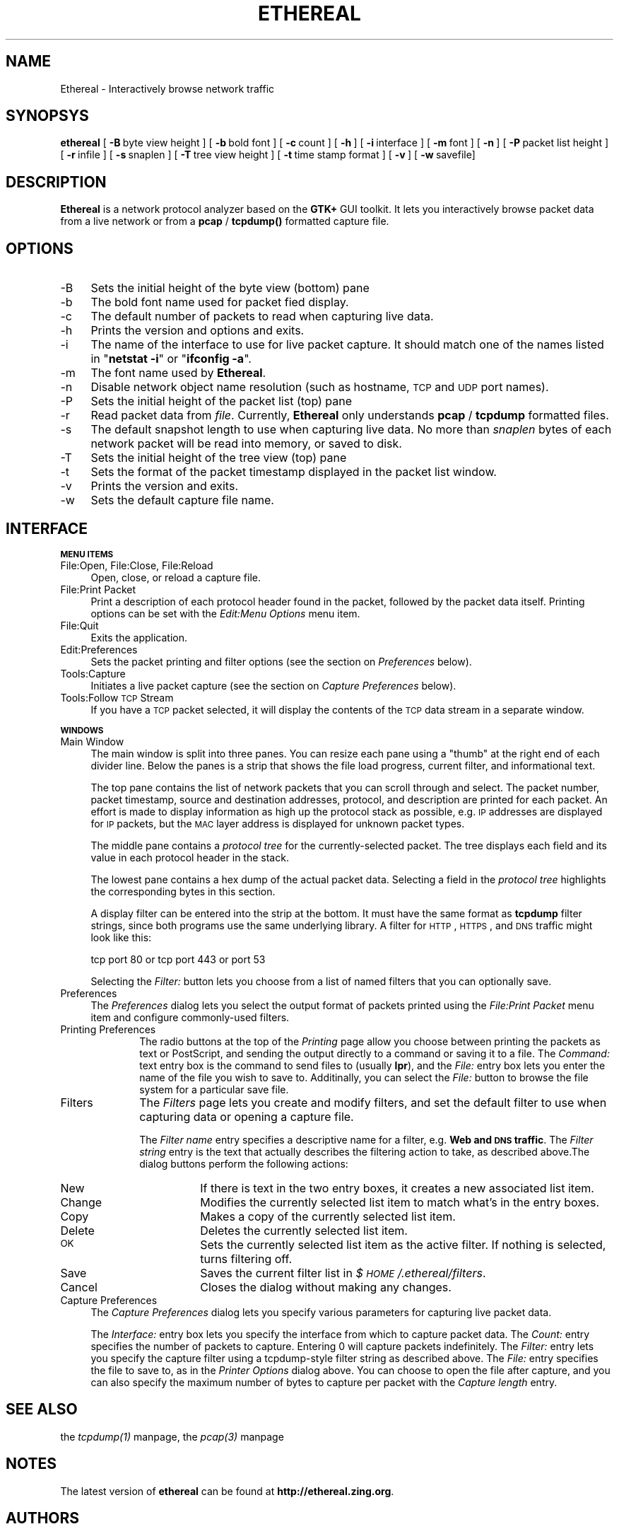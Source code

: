 .rn '' }`
''' $RCSfile: ethereal.1,v $$Revision: 1.4 $$Date: 1998/10/13 02:10:53 $
'''
''' $Log: ethereal.1,v $
''' Revision 1.4  1998/10/13 02:10:53  gerald
''' * Pod page update
''' * Minor tweaks to the filter prefs
'''
'''
.de Sh
.br
.if t .Sp
.ne 5
.PP
\fB\\$1\fR
.PP
..
.de Sp
.if t .sp .5v
.if n .sp
..
.de Ip
.br
.ie \\n(.$>=3 .ne \\$3
.el .ne 3
.IP "\\$1" \\$2
..
.de Vb
.ft CW
.nf
.ne \\$1
..
.de Ve
.ft R

.fi
..
'''
'''
'''     Set up \*(-- to give an unbreakable dash;
'''     string Tr holds user defined translation string.
'''     Bell System Logo is used as a dummy character.
'''
.tr \(*W-|\(bv\*(Tr
.ie n \{\
.ds -- \(*W-
.ds PI pi
.if (\n(.H=4u)&(1m=24u) .ds -- \(*W\h'-12u'\(*W\h'-12u'-\" diablo 10 pitch
.if (\n(.H=4u)&(1m=20u) .ds -- \(*W\h'-12u'\(*W\h'-8u'-\" diablo 12 pitch
.ds L" ""
.ds R" ""
'''   \*(M", \*(S", \*(N" and \*(T" are the equivalent of
'''   \*(L" and \*(R", except that they are used on ".xx" lines,
'''   such as .IP and .SH, which do another additional levels of
'''   double-quote interpretation
.ds M" """
.ds S" """
.ds N" """""
.ds T" """""
.ds L' '
.ds R' '
.ds M' '
.ds S' '
.ds N' '
.ds T' '
'br\}
.el\{\
.ds -- \(em\|
.tr \*(Tr
.ds L" ``
.ds R" ''
.ds M" ``
.ds S" ''
.ds N" ``
.ds T" ''
.ds L' `
.ds R' '
.ds M' `
.ds S' '
.ds N' `
.ds T' '
.ds PI \(*p
'br\}
.\"	If the F register is turned on, we'll generate
.\"	index entries out stderr for the following things:
.\"		TH	Title 
.\"		SH	Header
.\"		Sh	Subsection 
.\"		Ip	Item
.\"		X<>	Xref  (embedded
.\"	Of course, you have to process the output yourself
.\"	in some meaninful fashion.
.if \nF \{
.de IX
.tm Index:\\$1\t\\n%\t"\\$2"
..
.nr % 0
.rr F
.\}
.TH ETHEREAL 1 "0.4.0" "12/Oct/98" "The Ethereal Network Analyzer"
.UC
.if n .hy 0
.if n .na
.ds C+ C\v'-.1v'\h'-1p'\s-2+\h'-1p'+\s0\v'.1v'\h'-1p'
.de CQ          \" put $1 in typewriter font
.ft CW
'if n "\c
'if t \\&\\$1\c
'if n \\&\\$1\c
'if n \&"
\\&\\$2 \\$3 \\$4 \\$5 \\$6 \\$7
'.ft R
..
.\" @(#)ms.acc 1.5 88/02/08 SMI; from UCB 4.2
.	\" AM - accent mark definitions
.bd B 3
.	\" fudge factors for nroff and troff
.if n \{\
.	ds #H 0
.	ds #V .8m
.	ds #F .3m
.	ds #[ \f1
.	ds #] \fP
.\}
.if t \{\
.	ds #H ((1u-(\\\\n(.fu%2u))*.13m)
.	ds #V .6m
.	ds #F 0
.	ds #[ \&
.	ds #] \&
.\}
.	\" simple accents for nroff and troff
.if n \{\
.	ds ' \&
.	ds ` \&
.	ds ^ \&
.	ds , \&
.	ds ~ ~
.	ds ? ?
.	ds ! !
.	ds /
.	ds q
.\}
.if t \{\
.	ds ' \\k:\h'-(\\n(.wu*8/10-\*(#H)'\'\h"|\\n:u"
.	ds ` \\k:\h'-(\\n(.wu*8/10-\*(#H)'\`\h'|\\n:u'
.	ds ^ \\k:\h'-(\\n(.wu*10/11-\*(#H)'^\h'|\\n:u'
.	ds , \\k:\h'-(\\n(.wu*8/10)',\h'|\\n:u'
.	ds ~ \\k:\h'-(\\n(.wu-\*(#H-.1m)'~\h'|\\n:u'
.	ds ? \s-2c\h'-\w'c'u*7/10'\u\h'\*(#H'\zi\d\s+2\h'\w'c'u*8/10'
.	ds ! \s-2\(or\s+2\h'-\w'\(or'u'\v'-.8m'.\v'.8m'
.	ds / \\k:\h'-(\\n(.wu*8/10-\*(#H)'\z\(sl\h'|\\n:u'
.	ds q o\h'-\w'o'u*8/10'\s-4\v'.4m'\z\(*i\v'-.4m'\s+4\h'\w'o'u*8/10'
.\}
.	\" troff and (daisy-wheel) nroff accents
.ds : \\k:\h'-(\\n(.wu*8/10-\*(#H+.1m+\*(#F)'\v'-\*(#V'\z.\h'.2m+\*(#F'.\h'|\\n:u'\v'\*(#V'
.ds 8 \h'\*(#H'\(*b\h'-\*(#H'
.ds v \\k:\h'-(\\n(.wu*9/10-\*(#H)'\v'-\*(#V'\*(#[\s-4v\s0\v'\*(#V'\h'|\\n:u'\*(#]
.ds _ \\k:\h'-(\\n(.wu*9/10-\*(#H+(\*(#F*2/3))'\v'-.4m'\z\(hy\v'.4m'\h'|\\n:u'
.ds . \\k:\h'-(\\n(.wu*8/10)'\v'\*(#V*4/10'\z.\v'-\*(#V*4/10'\h'|\\n:u'
.ds 3 \*(#[\v'.2m'\s-2\&3\s0\v'-.2m'\*(#]
.ds o \\k:\h'-(\\n(.wu+\w'\(de'u-\*(#H)/2u'\v'-.3n'\*(#[\z\(de\v'.3n'\h'|\\n:u'\*(#]
.ds d- \h'\*(#H'\(pd\h'-\w'~'u'\v'-.25m'\f2\(hy\fP\v'.25m'\h'-\*(#H'
.ds D- D\\k:\h'-\w'D'u'\v'-.11m'\z\(hy\v'.11m'\h'|\\n:u'
.ds th \*(#[\v'.3m'\s+1I\s-1\v'-.3m'\h'-(\w'I'u*2/3)'\s-1o\s+1\*(#]
.ds Th \*(#[\s+2I\s-2\h'-\w'I'u*3/5'\v'-.3m'o\v'.3m'\*(#]
.ds ae a\h'-(\w'a'u*4/10)'e
.ds Ae A\h'-(\w'A'u*4/10)'E
.ds oe o\h'-(\w'o'u*4/10)'e
.ds Oe O\h'-(\w'O'u*4/10)'E
.	\" corrections for vroff
.if v .ds ~ \\k:\h'-(\\n(.wu*9/10-\*(#H)'\s-2\u~\d\s+2\h'|\\n:u'
.if v .ds ^ \\k:\h'-(\\n(.wu*10/11-\*(#H)'\v'-.4m'^\v'.4m'\h'|\\n:u'
.	\" for low resolution devices (crt and lpr)
.if \n(.H>23 .if \n(.V>19 \
\{\
.	ds : e
.	ds 8 ss
.	ds v \h'-1'\o'\(aa\(ga'
.	ds _ \h'-1'^
.	ds . \h'-1'.
.	ds 3 3
.	ds o a
.	ds d- d\h'-1'\(ga
.	ds D- D\h'-1'\(hy
.	ds th \o'bp'
.	ds Th \o'LP'
.	ds ae ae
.	ds Ae AE
.	ds oe oe
.	ds Oe OE
.\}
.rm #[ #] #H #V #F C
.SH "NAME"
Ethereal \- Interactively browse network traffic
.SH "SYNOPSYS"
\fBethereal\fR
[\ \fB\-B\fR\ byte\ view\ height\ ]
[\ \fB\-b\fR\ bold\ font\ ]
[\ \fB\-c\fR\ count\ ]
[\ \fB\-h\fR\ ]
[\ \fB\-i\fR\ interface\ ] 
[\ \fB\-m\fR\ font\ ]
[\ \fB\-n\fR\ ]
[\ \fB\-P\fR\ packet\ list\ height\ ]
[\ \fB\-r\fR\ infile\ ]
[\ \fB\-s\fR\ snaplen\ ]
[\ \fB\-T\fR\ tree\ view\ height\ ]
[\ \fB\-t\fR\ time\ stamp\ format\ ]
[\ \fB\-v\fR\ ]
[\ \fB\-w\fR\ savefile]
.SH "DESCRIPTION"
\fBEthereal\fR is a network protocol analyzer based on the \fBGTK+\fR GUI toolkit.  It lets
you interactively browse packet data from a live network or from a \fBpcap\fR
/ \fBtcpdump()\fR formatted capture file.
.SH "OPTIONS"
.Ip "-B" 4
Sets the initial height of the byte view (bottom) pane
.Ip "-b" 4
The bold font name used for packet fied display.
.Ip "-c" 4
The default number of packets to read when capturing live data.
.Ip "-h" 4
Prints the version and options and exits.
.Ip "-i" 4
The name of the interface to use for live packet capture.  It should match
one of the names listed in \*(L"\fBnetstat \-i\fR\*(R" or \*(L"\fBifconfig \-a\fR\*(R".
.Ip "-m" 4
The font name used by \fBEthereal\fR.
.Ip "-n" 4
Disable network object name resolution (such as hostname, \s-1TCP\s0 and \s-1UDP\s0 port
names).
.Ip "-P" 4
Sets the initial height of the packet list (top) pane
.Ip "-r" 4
Read packet data from \fIfile\fR.  Currently, \fBEthereal\fR only understands
\fBpcap\fR / \fBtcpdump\fR formatted files.
.Ip "-s" 4
The default snapshot length to use when capturing live data.  No more than
\fIsnaplen\fR bytes of each network packet will be read into memory, or saved
to disk.
.Ip "-T" 4
Sets the initial height of the tree view (top) pane
.Ip "-t" 4
Sets the format of the packet timestamp displayed in the packet list
window.
.Ip "-v" 4
Prints the version and exits.
.Ip "-w" 4
Sets the default capture file name.
.SH "INTERFACE"
.Sh "\s-1MENU\s0 \s-1ITEMS\s0"
.Ip "File:Open, File:Close, File:Reload" 4
Open, close, or reload a capture file.
.Ip "File:Print Packet" 4
Print a description of each protocol header found in the packet, followed
by the packet data itself.  Printing options can be set with the
\fIEdit:Menu Options\fR menu item.
.Ip "File:Quit" 4
Exits the application.
.Ip "Edit:Preferences" 4
Sets the packet printing and filter options (see the section on \fIPreferences\fR below).
.Ip "Tools:Capture" 4
Initiates a live packet capture (see the section on \fICapture Preferences\fR below).
.Ip "Tools:Follow \s-1TCP\s0 Stream" 4
If you have a \s-1TCP\s0 packet selected, it will display the contents of the \s-1TCP\s0
data stream in a separate window.
.Sh "\s-1WINDOWS\s0"
.Ip "Main Window" 4
The main window is split into three panes.  You can resize each pane using
a \*(L"thumb\*(R" at the right end of each divider line.  Below the panes is a
strip that shows the file load progress, current filter, and informational
text.
.Sp
The top pane contains the list of network packets that you can scroll
through and select.  The packet number, packet timestamp, source and
destination addresses, protocol, and description are printed for each
packet.  An effort is made to display information as high up the protocol
stack as possible, e.g. \s-1IP\s0 addresses are displayed for \s-1IP\s0 packets, but the
\s-1MAC\s0 layer address is displayed for unknown packet types.
.Sp
The middle pane contains a \fIprotocol tree\fR for the currently-selected
packet.  The tree displays each field and its value in each protocol header
in the stack.
.Sp
The lowest pane contains a hex dump of the actual packet data. 
Selecting a field in the \fIprotocol tree\fR highlights the corresponding
bytes in this section.
.Sp
A display filter can be entered into the strip at the bottom.  It must
have the same format as \fBtcpdump\fR filter strings, since both programs use
the same underlying library.  A filter for \s-1HTTP\s0, \s-1HTTPS\s0, and \s-1DNS\s0 traffic
might look like this:
.Sp
.Vb 1
\&  tcp port 80 or tcp port 443 or port 53
.Ve
Selecting the \fIFilter:\fR button lets you choose from a list of named
filters that you can optionally save.
.Ip "Preferences" 4
The \fIPreferences\fR dialog lets you select the output format of packets
printed using the \fIFile:Print Packet\fR menu item and configure
commonly-used filters.
.Ip "Printing Preferences" 10
The radio buttons at the top of the \fIPrinting\fR page allow you choose
between  printing the packets as text or PostScript, and sending the
output directly to a command or saving it to a file.  The \fICommand:\fR text
entry box is the command to send files to (usually \fBlpr\fR), and the
\fIFile:\fR entry box lets you enter the name of the file you wish to save
to.  Additinally, you can select the \fIFile:\fR button to browse the file
system for a particular save file.
.Ip "Filters" 10
The \fIFilters\fR page lets you create and modify filters, and set the
default filter to use when capturing data or opening a capture file.
.Sp
The \fIFilter name\fR entry specifies a descriptive name for a filter, e.g.
\fBWeb and \s-1DNS\s0 traffic\fR.  The \fIFilter string\fR entry is the text that
actually describes the filtering action to take, as described above.The
dialog buttons perform the following actions:
.Ip "New" 18
If there is text in the two entry boxes, it creates a new associated list
item.
.Ip "Change" 18
Modifies the currently selected list item to match what's in the entry
boxes.
.Ip "Copy" 18
Makes a copy of the currently selected list item.
.Ip "Delete" 18
Deletes the currently selected list item.
.Ip "\s-1OK\s0" 18
Sets the currently selected list item as the active filter.  If  nothing
is selected, turns filtering off.
.Ip "Save" 18
Saves the current filter list in \fI$\s-1HOME\s0/.ethereal/filters\fR.
.Ip "Cancel" 18
Closes the dialog without making any changes.
.Ip "Capture Preferences" 4
The \fICapture Preferences\fR dialog lets you specify various parameters for
capturing live packet data.
.Sp
The \fIInterface:\fR entry box lets you specify the interface from which to
capture packet data.  The \fICount:\fR entry specifies the number of packets
to capture.  Entering 0 will capture packets indefinitely.  The \fIFilter:\fR
entry lets you specify the capture filter using a tcpdump-style filter
string as described above.  The \fIFile:\fR entry specifies the file to save
to, as in the \fIPrinter Options\fR dialog above.  You can choose to open the
file after capture, and you can also specify the maximum number of bytes
to capture per packet with the \fICapture length\fR entry.
.SH "SEE ALSO"
the \fItcpdump(1)\fR manpage, the \fIpcap(3)\fR manpage
.SH "NOTES"
The latest version of \fBethereal\fR can be found at
\fBhttp://ethereal.zing.org\fR.
.SH "AUTHORS"
.PP
.Vb 3
\&  Original Author
\&  -------- ------
\&  Gerald Combs  <gerald@zing.org>
.Ve
.Vb 8
\&  Contributors
\&  ------------
\&  Gilbert Ramirez Jr.  <gram@verdict.uthscsa.edu>
\&  Hannes R. Boehm      <hannes@boehm.org>
\&  Mike Hall            <mlh@io.com>
\&  Bobo Rajec           <bobo@bsp-consulting.sk>
\&  Laurent Deniel       <deniel@worldnet.fr>
\&  Don Lafontaine       <lafont02@cn.ca>
.Ve
Alain Magloire <alainm@rcsm.ece.mcgill.ca> was kind enough to give his
permission to use his version of snprintf.c.
.PP
Dan Lasley <dlasley@promus.com> gave permission for his \fIdumpit()\fR hex-dump
routine to be used.

.rn }` ''
.IX Title "ETHEREAL 1"
.IX Name "Ethereal - Interactively browse network traffic"

.IX Header "NAME"

.IX Header "SYNOPSYS"

.IX Header "DESCRIPTION"

.IX Header "OPTIONS"

.IX Item "-B"

.IX Item "-b"

.IX Item "-c"

.IX Item "-h"

.IX Item "-i"

.IX Item "-m"

.IX Item "-n"

.IX Item "-P"

.IX Item "-r"

.IX Item "-s"

.IX Item "-T"

.IX Item "-t"

.IX Item "-v"

.IX Item "-w"

.IX Header "INTERFACE"

.IX Subsection "\s-1MENU\s0 \s-1ITEMS\s0"

.IX Item "File:Open, File:Close, File:Reload"

.IX Item "File:Print Packet"

.IX Item "File:Quit"

.IX Item "Edit:Preferences"

.IX Item "Tools:Capture"

.IX Item "Tools:Follow \s-1TCP\s0 Stream"

.IX Subsection "\s-1WINDOWS\s0"

.IX Item "Main Window"

.IX Item "Preferences"

.IX Item "Printing Preferences"

.IX Item "Filters"

.IX Item "New"

.IX Item "Change"

.IX Item "Copy"

.IX Item "Delete"

.IX Item "\s-1OK\s0"

.IX Item "Save"

.IX Item "Cancel"

.IX Item "Capture Preferences"

.IX Header "SEE ALSO"

.IX Header "NOTES"

.IX Header "AUTHORS"

